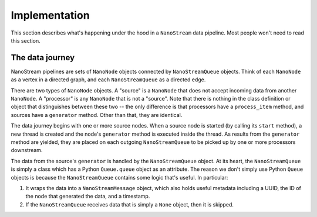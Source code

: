 ==============
Implementation
==============

This section describes what's happening under the hood in a ``NanoStream``
data pipeline. Most people won't need to read this section.

The data journey
----------------

NanoStream pipelines are sets of ``NanoNode`` objects connected by ``NanoStreamQueue``
objects. Think of each ``NanoNode`` as a vertex in a directed graph, and each
``NanoStreamQueue`` as a directed edge.

There are two types of ``NanoNode`` objects. A "source" is a ``NanoNode`` that does not accept incoming data from another ``NanoNode``. A "processor" is any ``NanoNode`` that is not a "source". Note that there is nothing in the class definition or object that distinguishes between these two -- the only
difference is that processors have a ``process_item`` method, and sources have a ``generator`` method. Other than that, they are identical.

The data journey begins with one or more source nodes. When a source node is started (by calling its ``start`` method), a new thread is created and the node's ``generator`` method is executed inside the thread. As results from the ``generator`` method are yielded, they are placed on each outgoing ``NanoStreamQueue`` to be picked up by one or more processors downstream.

The data from the source's ``generator`` is handled by the ``NanoStreamQueue`` object. At its heart, the ``NanoStreamQueue`` is simply a class which has a Python ``Queue.queue`` object as an attribute. The reason we don't simply use Python ``Queue`` objects is because the ``NanoStreamQueue`` contains some logic that's useful. In particular:

#. It wraps the data into a ``NanoStreamMessage`` object, which also holds useful metadata including a UUID, the ID of the node that generated the data, and a timestamp.
#. If the ``NanoStreamQueue`` receives data that is simply a ``None`` object, then it is skipped.




